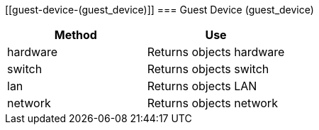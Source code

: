[[guest-device-(guest_device)]]
=== Guest Device (guest_device)

[cols="1,1", frame="all", options="header"]
|===
| 
						
							Method
						
					
| 
						
							Use
						
					

| 
						
							hardware
						
					
| 
						
							Returns objects hardware
						
					

| 
						
							switch
						
					
| 
						
							Returns objects switch
						
					

| 
						
							lan
						
					
| 
						
							Returns objects LAN
						
					

| 
						
							network
						
					
| 
						
							Returns objects network
						
					
|===
